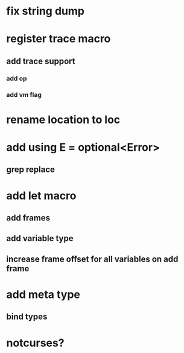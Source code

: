 * fix string dump

* register trace macro
** add trace support
*** add op
*** add vm flag

* rename location to loc

* add using E = optional<Error>
** grep replace

* add let macro
** add frames
** add variable type
** increase frame offset for all variables on add frame

* add meta type
** bind types

* notcurses?
